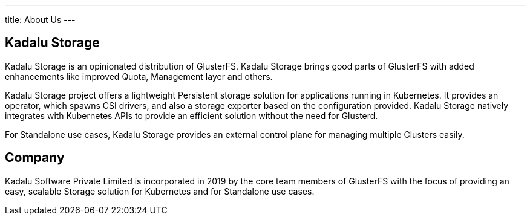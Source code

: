 ---
title: About Us
---

== Kadalu Storage

Kadalu Storage is an opinionated distribution of GlusterFS. Kadalu Storage brings good parts of GlusterFS with added enhancements like improved Quota, Management layer and others.

Kadalu Storage project offers a lightweight Persistent storage solution for applications running in Kubernetes. It provides an operator, which spawns CSI drivers, and also a storage exporter based on the configuration provided. Kadalu Storage natively integrates with Kubernetes APIs to provide an efficient solution without the need for Glusterd.

For Standalone use cases, Kadalu Storage provides an external control plane for managing multiple Clusters easily.


== Company

Kadalu Software Private Limited is incorporated in 2019 by the core team members of GlusterFS with the focus of providing an easy, scalable Storage solution for Kubernetes and for Standalone use cases.

// == Team

// ++++
// <div class="grid grid-cols-4">
//     <div class="">
//          <div style="width:200px;height:250px" class="bg-gray-200">
//          </div>
//          <strong>Amar Tumballi</strong>
//     </div>
//     <div class="">
//          <div style="width:200px;height:250px" class="bg-gray-200">
//          </div>
//          <strong>Aravinda Vishwanathapura</strong>
//     </div>
//     <div class="">
//          <div style="width:200px;height:250px" class="bg-gray-200">
//          </div>
//          <strong>Sachidanda Urs</strong>
//     </div>
//     <div class="">
//          <div style="width:200px;height:250px" class="bg-gray-200">
//          </div>
//          <strong>Pallavi</strong>
//     </div>
// </div>
// ++++

// == Advisory Group

// ++++
// <div class="grid grid-cols-3">
//     <div class="">
//          <div style="width:200px;height:250px" class="bg-gray-200">
//          </div>
//          <strong>Satish Mohan</strong>
//     </div>
//     <div class="">
//          <div style="width:200px;height:250px" class="bg-gray-200">
//          </div>
//          <strong>Sankarshan</strong>
//     </div>
// </div>
// ++++
